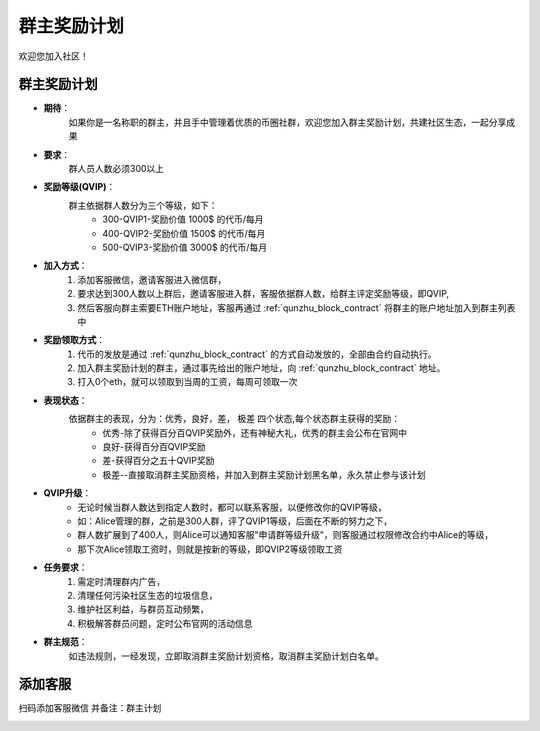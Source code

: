 .. _contribute1:

群主奖励计划
==============================

欢迎您加入社区！


群主奖励计划
----------------
- **期待**：
    如果你是一名称职的群主，并且手中管理着优质的币圈社群，欢迎您加入群主奖励计划，共建社区生态，一起分享成果
- **要求**：
    群人员人数必须300以上
- **奖励等级(QVIP)**：
    群主依据群人数分为三个等级，如下：
        - 300-QVIP1-奖励价值 1000$ 的代币/每月
        - 400-QVIP2-奖励价值 1500$ 的代币/每月
        - 500-QVIP3-奖励价值 3000$ 的代币/每月
- **加入方式**：
    1. 添加客服微信，邀请客服进入微信群，
    2. 要求达到300人数以上群后，邀请客服进入群，客服依据群人数，给群主评定奖励等级，即QVIP,
    3. 然后客服向群主索要ETH账户地址，客服再通过 :ref:`qunzhu_block_contract` 将群主的账户地址加入到群主列表中
- **奖励领取方式**：
    1. 代币的发放是通过 :ref:`qunzhu_block_contract` 的方式自动发放的，全部由合约自动执行。 
    2. 加入群主奖励计划的群主，通过事先给出的账户地址，向 :ref:`qunzhu_block_contract` 地址。
    3. 打入0个eth，就可以领取到当周的工资，每周可领取一次
- **表现状态**：
    依据群主的表现，分为：优秀，良好，差， 极差 四个状态,每个状态群主获得的奖励：
        - 优秀-除了获得百分百QVIP奖励外，还有神秘大礼，优秀的群主会公布在官网中
        - 良好-获得百分百QVIP奖励
        - 差-获得百分之五十QVIP奖励 
        - 极差--直接取消群主奖励资格，并加入到群主奖励计划黑名单，永久禁止参与该计划
- **QVIP升级**：
    - 无论时候当群人数达到指定人数时，都可以联系客服，以便修改你的QVIP等级，
    - 如：Alice管理的群，之前是300人群，评了QVIP1等级，后面在不断的努力之下，
    - 群人数扩展到了400人，则Alice可以通知客服"申请群等级升级"，则客服通过权限修改合约中Alice的等级，
    - 那下次Alice领取工资时，则就是按新的等级，即QVIP2等级领取工资
- **任务要求**：
    1. 需定时清理群内广告，
    2. 清理任何污染社区生态的垃圾信息，
    3. 维护社区利益，与群员互动频繁，
    4. 积极解答群员问题，定时公布官网的活动信息
- **群主规范**：
    如违法规则，一经发现，立即取消群主奖励计划资格，取消群主奖励计划白名单。


添加客服
----------------

扫码添加客服微信
并备注：群主计划

.. image:: ../_static/wei3.png
   :width: 35 %
   :alt: wei3.png

.. .. image:: ../_static/wei2.jpg
..    :width: 35 %
..    :alt: wei2.jpg

.. .. image:: ../_static/wei.png
..    :width: 31 %
..    :alt: wei.png


